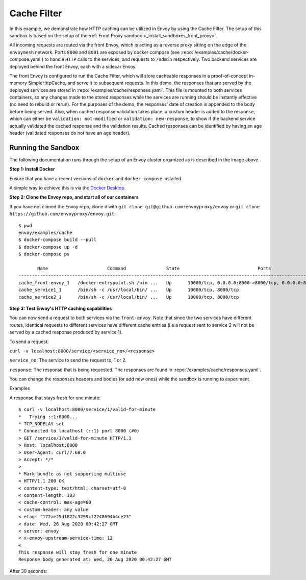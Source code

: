 .. _install_sandboxes_cache_filter:

Cache Filter
===========
.. TODO(yosrym93): When a documentation is written for a production-ready Cache Filter, link to it through this doc.

In this example, we demonstrate how HTTP caching can be utilized in Envoy by using the Cache Filter. The setup of this sandbox is based on the setup of the :ref:`Front Proxy sandbox <_install_sandboxes_front_proxy>`.

All incoming requests are routed via the front Envoy, which is acting as a reverse proxy sitting on
the edge of the ``envoymesh`` network. Ports ``8000`` and ``8001`` are exposed by docker
compose (see :repo:`/examples/cache/docker-compose.yaml`) to handle ``HTTP`` calls
to the services, and requests to ``/admin`` respectively. Two backend services are deployed behind the front Envoy, each with a sidecar Envoy.

The front Envoy is configured to run the Cache Filter, which will store cacheable responses in a proof-of-concept in-memory SimpleHttpCache, 
and serve it to subsequent requests. In this demo, the responses that are served by the deployed services are stored in :repo:`/examples/cache/responses.yaml`. This file is mounted to both services containers, so any changes made to the stored responses while the services are running should be instantly effective (no need to rebuild or rerun). For the purposes of the demo, the responses' date of creation is appended to the body before being served.  Also, when cached response validation takes place, a custom header is added to the response, which can either be ``validation: not-modified`` or ``validation: new-response``, to show if the backend service actually validated the cached response and the validation results. Cached responses can be identified by having an ``age`` header (validated responses do not have an ``age`` header).

Running the Sandbox
~~~~~~~~~~~~~~~~~~~

The following documentation runs through the setup of an Envoy cluster organized
as is described in the image above.

**Step 1: Install Docker**

Ensure that you have a recent versions of ``docker`` and ``docker-compose`` installed.

A simple way to achieve this is via the `Docker Desktop <https://www.docker.com/products/docker-desktop>`_.

**Step 2: Clone the Envoy repo, and start all of our containers**

If you have not cloned the Envoy repo, clone it with ``git clone git@github.com:envoyproxy/envoy``
or ``git clone https://github.com/envoyproxy/envoy.git``::

    $ pwd
    envoy/examples/cache
    $ docker-compose build --pull
    $ docker-compose up -d
    $ docker-compose ps

           Name                      Command               State                             Ports                          
    ------------------------------------------------------------------------------------------------------------------------
    cache_front-envoy_1   /docker-entrypoint.sh /bin ...   Up      10000/tcp, 0.0.0.0:8000->8000/tcp, 0.0.0.0:8001->8001/tcp
    cache_service1_1      /bin/sh -c /usr/local/bin/ ...   Up      10000/tcp, 8000/tcp                                      
    cache_service2_1      /bin/sh -c /usr/local/bin/ ...   Up      10000/tcp, 8000/tcp    

**Step 3: Test Envoy's HTTP caching capabilities**

.. TODO(yosrym93): Complete the doc starting here.

You can now send a request to both services via the ``front-envoy``. Note that since the two services have different routes,
identical requests to different services have different cache entries (i.e a request sent to service 2 will not be served by a cached
response produced by service 1).

To send a request: 

``curl -v localhost:8000/service/<service_no>/<response>``

``service_no``: The service to send the request to, 1 or 2.

``response``: The response that is being requested. The responses are found in :repo:`/examples/cache/responses.yaml`.

You can change the responses headers and bodies (or add new ones) while the sandbox is running to experiment.

Examples

A response that stays fresh for one minute::

    $ curl -v localhost:8000/service/1/valid-for-minute
    *   Trying ::1:8000...
    * TCP_NODELAY set
    * Connected to localhost (::1) port 8000 (#0)
    > GET /service/1/valid-for-minute HTTP/1.1
    > Host: localhost:8000
    > User-Agent: curl/7.68.0
    > Accept: */*
    > 
    * Mark bundle as not supporting multiuse
    < HTTP/1.1 200 OK
    < content-type: text/html; charset=utf-8
    < content-length: 103
    < cache-control: max-age=60
    < custom-header: any value
    < etag: "172ae25df822c3299cf2248694b4ce23"
    < date: Wed, 26 Aug 2020 00:42:27 GMT
    < server: envoy
    < x-envoy-upstream-service-time: 12
    < 
    This response will stay fresh for one minute
    Response body generated at: Wed, 26 Aug 2020 00:42:27 GMT

After 30 seconds:
